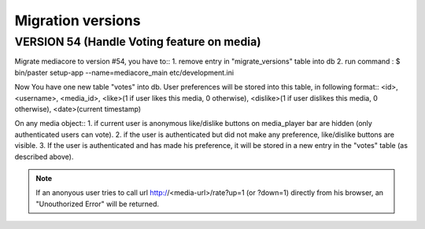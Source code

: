 ==================
Migration versions
==================


VERSION 54 (Handle Voting feature on media)
-------------------------------------------

Migrate mediacore to version #54, you have to::
1. remove entry in "migrate_versions" table into db
2. run command : $ bin/paster setup-app --name=mediacore_main etc/development.ini
    
Now You have one new table "votes" into db.
User preferences will be stored into this table, in following format::
<id>, <username>, <media_id>, <like>(1 if user likes this media, 0 otherwise), <dislike>(1 if user dislikes this media, 0 otherwise), <date>(current timestamp)

On any media object::
1. if current user is anonymous like/dislike buttons on media_player bar are hidden (only authenticated users can vote).
2. if the user is authenticated but did not make any preference, like/dislike buttons are visible.
3. If the user is authenticated and has made his preference, it will be stored in a new entry in the "votes" table (as described above).

.. note::
    If an anonyous user tries to call url http://<media-url>/rate?up=1 (or ?down=1) directly from his browser, an "Unouthorized Error" will be returned.
